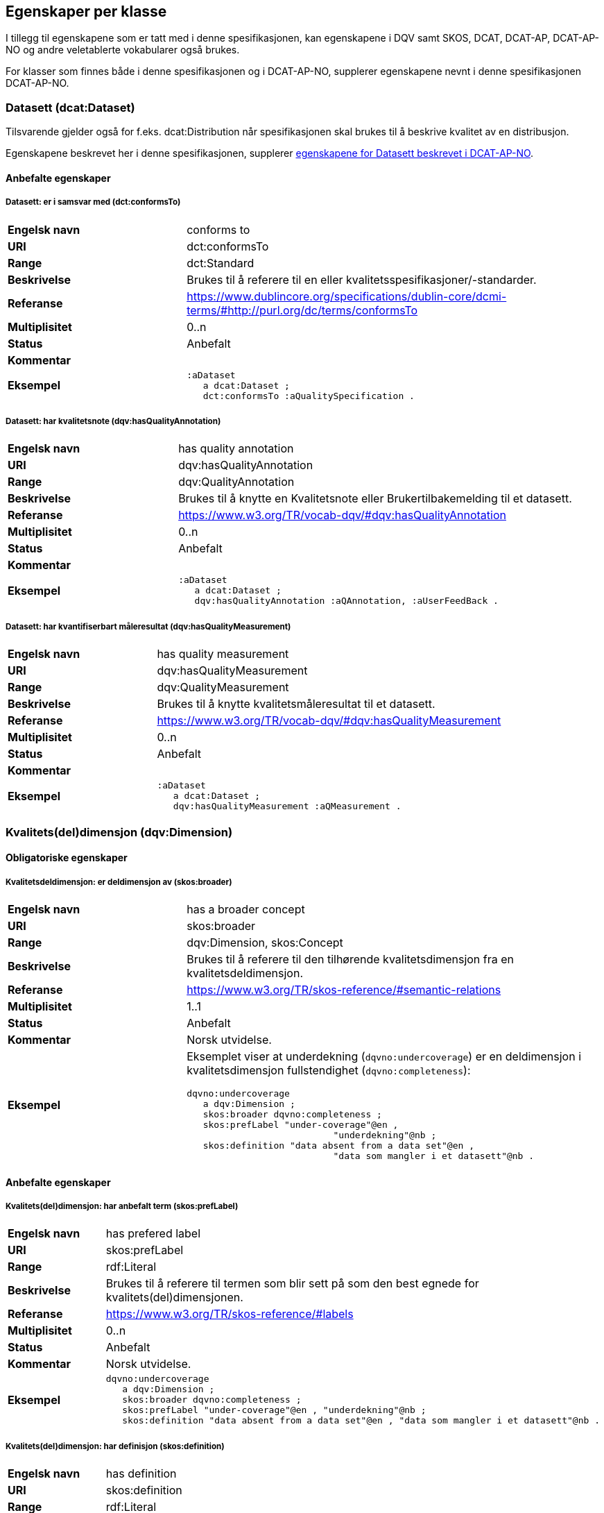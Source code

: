 == Egenskaper per klasse

I tillegg til egenskapene som er tatt med i denne spesifikasjonen, kan egenskapene i DQV samt SKOS, DCAT, DCAT-AP, DCAT-AP-NO og andre veletablerte vokabularer også brukes.

For klasser som finnes både i denne spesifikasjonen og i DCAT-AP-NO, supplerer egenskapene nevnt i denne spesifikasjonen DCAT-AP-NO.

=== Datasett (dcat:Dataset)

Tilsvarende gjelder også for f.eks. dcat:Distribution når spesifikasjonen skal brukes til å beskrive kvalitet av en distribusjon.

Egenskapene beskrevet her i denne spesifikasjonen, supplerer https://doc.difi.no/review/dcat-ap-no/#_datasett[egenskapene for Datasett beskrevet i DCAT-AP-NO].

==== Anbefalte egenskaper

===== Datasett: er i samsvar med (dct:conformsTo)

[cols="30s,70"]
|===
|Engelsk navn|conforms to
|URI|dct:conformsTo
|Range|dct:Standard
|Beskrivelse|Brukes til å referere til en eller kvalitetsspesifikasjoner/-standarder.
|Referanse|https://www.dublincore.org/specifications/dublin-core/dcmi-terms/#http://purl.org/dc/terms/conformsTo[https://www.dublincore.org/specifications/dublin-core/dcmi-terms/#http://purl.org/dc/terms/conformsTo]
|Multiplisitet|0..n
|Status|Anbefalt
|Kommentar|
|Eksempel a| [source]
----
:aDataset
   a dcat:Dataset ;
   dct:conformsTo :aQualitySpecification .
----
|===

===== Datasett: har kvalitetsnote (dqv:hasQualityAnnotation)

[cols="30s,70"]
|===
|Engelsk navn|has quality annotation
|URI|dqv:hasQualityAnnotation
|Range|dqv:QualityAnnotation
|Beskrivelse|Brukes til å knytte en Kvalitetsnote eller Brukertilbakemelding til et datasett.
|Referanse|https://www.w3.org/TR/vocab-dqv/#dqv:hasQualityAnnotation[https://www.w3.org/TR/vocab-dqv/#dqv:hasQualityAnnotation]
|Multiplisitet|0..n
|Status|Anbefalt
|Kommentar|
|Eksempel a| [source]
----
:aDataset
   a dcat:Dataset ;
   dqv:hasQualityAnnotation :aQAnnotation, :aUserFeedBack .
----
|===

===== Datasett: har kvantifiserbart måleresultat (dqv:hasQualityMeasurement) 

[cols="30s,70"]
|===
|Engelsk navn|has quality measurement
|URI|dqv:hasQualityMeasurement
|Range|dqv:QualityMeasurement
|Beskrivelse|Brukes til å knytte kvalitetsmåleresultat til et datasett.
|Referanse|https://www.w3.org/TR/vocab-dqv/#dqv:hasQualityMeasurement[https://www.w3.org/TR/vocab-dqv/#dqv:hasQualityMeasurement]
|Multiplisitet|0..n
|Status|Anbefalt
|Kommentar|
|Eksempel a| [source]
----
:aDataset
   a dcat:Dataset ;
   dqv:hasQualityMeasurement :aQMeasurement .
----
|===

=== Kvalitets(del)dimensjon (dqv:Dimension)

==== Obligatoriske egenskaper

===== Kvalitetsdeldimensjon: er deldimensjon av (skos:broader)

[cols="30s,70"]
|===
|Engelsk navn|has a broader concept
|URI|skos:broader
|Range|dqv:Dimension, skos:Concept
|Beskrivelse|Brukes til å referere til den tilhørende kvalitetsdimensjon fra en kvalitetsdeldimensjon.
|Referanse|https://www.w3.org/TR/skos-reference/#semantic-relations[https://www.w3.org/TR/skos-reference/#semantic-relations]
|Multiplisitet|1..1
|Status|Anbefalt
|Kommentar|Norsk utvidelse.
|Eksempel a|Eksemplet viser at underdekning (`dqvno:undercoverage`) er en deldimensjon i kvalitetsdimensjon fullstendighet (`dqvno:completeness`):
[source]
----
dqvno:undercoverage
   a dqv:Dimension ;
   skos:broader dqvno:completeness ;
   skos:prefLabel "under-coverage"@en ,
                           "underdekning"@nb ;
   skos:definition "data absent from a data set"@en ,
                           "data som mangler i et datasett"@nb .
----
|===

==== Anbefalte egenskaper

===== Kvalitets(del)dimensjon: har anbefalt term (skos:prefLabel)

[cols="30s,70"]
|===
|Engelsk navn|has prefered label
|URI|skos:prefLabel
|Range|rdf:Literal
|Beskrivelse|Brukes til å referere til termen som blir sett på som den best egnede for kvalitets(del)dimensjonen.
|Referanse|https://www.w3.org/TR/skos-reference/#labels[https://www.w3.org/TR/skos-reference/#labels]
|Multiplisitet|0..n
|Status|Anbefalt
|Kommentar|Norsk utvidelse.
|Eksempel a| [source]
----
dqvno:undercoverage
   a dqv:Dimension ;
   skos:broader dqvno:completeness ;
   skos:prefLabel "under-coverage"@en , "underdekning"@nb ;
   skos:definition "data absent from a data set"@en , "data som mangler i et datasett"@nb .
----
|===

===== Kvalitets(del)dimensjon: har definisjon (skos:definition)

[cols="30s,70"]
|===
|Engelsk navn|has definition
|URI|skos:definition
|Range|rdf:Literal
|Beskrivelse|Brukes til å referere til beskrivelsen som avgrenser kvalitets(del)dimensjonen mot beslektede kvalitets(del)dimensjoner.
|Referanse|https://www.w3.org/TR/skos-reference/#notes[https://www.w3.org/TR/skos-reference/#notes]
|Multiplisitet|0..n
|Status|Anbefalt
|Kommentar|Norsk utvidelse.
|Eksempel a| [source]
----
dqvno:undercoverage
   a dqv:Dimension ;
   skos:broader dqvno:completeness ;
   skos:prefLabel "under-coverage"@en , "underdekning"@nb ;
   skos:definition "data absent from a data set"@en , "data som mangler i et datasett"@nb .
----
|===

=== Kvalitetsmål (dqv:Metric)

==== Obligatoriske egenskaper

===== Kvalitetsmål: er i kvalitetsdeldimensjon (dqv:inDimension)

[cols="30s,70"]
|===
|Engelsk navn|is in dimension
|URI|dqv:inDimension
|Range|dqv:Dimension
|Beskrivelse|Brukes til å referere til kvalitetsdeldimensjonen som det gitte kvalitetsmålet hører til.
|Referanse|https://www.w3.org/TR/vocab-dqv/#dqv:inDimension[https://www.w3.org/TR/vocab-dqv/#dqv:inDimension]
|Multiplisitet|1..1
|Status|Anbefalt
|Kommentar|Norsk restriksjon: Denne egenskapen skal referere til en instans av en kvalitetsdeldimensjon.
|Eksempel a| [source]
----
:aQMetric
   a dqv:Metric;
   dqv:inDimension dqvno:undercoverage .
----
|===

==== Anbefalte egenskaper

===== Kvalitetsmål: forventet datatype (dqv:expectedDataType)

[cols="30s,70"]
|===
|Engelsk navn|expected data type
|URI|dqv:expectedDataType
|Range|xsd:anySimpleType
|Beskrivelse|Brukes til å beskrive forventet datatype av måleresultat.
|Referanse|https://www.w3.org/TR/vocab-dqv/#dqv:expectedDataType[https://www.w3.org/TR/vocab-dqv/#dqv:expectedDataType]
|Multiplisitet|0..1
|Status|Anbefalt
|Kommentar|
|Eksempel a| [source]
----
:missingObjects
   a dqv:Metric ;
   dqv:expectedDataType xsd:boolean .

:numberOfMissingObjects
   a dqv:Metric ;
   dqv:expectedDataType xsd:nonNegativeInteger .
----
|===

===== Kvalitetsmål: har anbefalt term (skos:prefLabel)

[cols="30s,70"]
|===
|Engelsk navn|has prefered label
|URI|skos:prefLabel
|Range|rdf:Literal
|Beskrivelse|Brukes til å referere til termen som blir sett på som den best egnede for kvalitetsmålet
|Referanse|https://www.w3.org/TR/skos-reference/#labels[https://www.w3.org/TR/skos-reference/#labels]
|Multiplisitet|0..n
|Status|Anbefalt
|Kommentar|Norsk utvidelse.
|Eksempel|Se tilsvarende eksempler for Kvalitets(del)dimensjon.
|===

===== Kvalitetsmål: har definisjon (skos:definition)

[cols="30s,70"]
|===
|Engelsk navn|has definition
|URI|skos:definition
|Range|rdf:Literal
|Beskrivelse|Brukes til å referere til beskrivelsen som avgrenser kvalitetsmålet mot beslektede kvalitetsmål.
|Referanse|https://www.w3.org/TR/skos-reference/#notes[https://www.w3.org/TR/skos-reference/#notes]
|Multiplisitet|0..n
|Status|Anbefalt
|Kommentar|Norsk utvidelse.
|Eksempel|Se tilsvarende eksempler for Kvalitets(del)dimensjon.
|===

=== Kvalitetsnote (dqv:QualityAnnotation)

Tilsvarende gjelder også for <<klasse-brukertilbakemelding, Brukertilbakemelding>> (dqv:UserFeedback) og <<klasse-kvalitetssertifikat, Kvalitetssertifikat>> (dqv:QualityCertificate) som er subklasser av Kvalitetsnote (dqv:QualityAnnotation).

==== Obligatoriske egenskaper

===== Kvalitetsnote: er motivert av (oa:motivatedBy)

[cols="30s,70"]
|===
|Engelsk navn|is motivated by
|URI|oa:motivatedBy
|Range|oa:Motivation
|Beskrivelse|Brukes til å referere til beskrivelse av motivasjon.
|Referanse|https://www.w3.org/TR/annotation-vocab/#motivatedby[https://www.w3.org/TR/annotation-vocab/#motivatedby]
|Multiplisitet|1..n
|Status|Obligatorisk
|Kommentar|I henhold til DQV skal en `dqv:QualityAnnotation` alltid ha en `oa:motivatedBy` med en instans av `oa:Motivation`, og instansen er https://www.w3.org/TR/vocab-dqv/#dqv:qualityAssessment[`dqv:qualityAssessment`].
|Eksempel a| [source]
----
:aQAnnotation
   a dqv:QualityAnnotation ;
   oa:motivatedBy dqv:qualityAssessment .
----
|===

==== Anbefalte egenskaper

===== Kvalitetsnote: er i kvalitetsdimensjon (dqv:inDimension)

[cols="30s,70"]
|===
|Engelsk navn|is in dimension
|URI|dqv:inDimension
|Range|dqv:Dimension
|Beskrivelse|Brukes til å referere til kvalitetsdimensjon.
|Referanse|https://www.w3.org/TR/vocab-dqv/#dqv:inDimension[https://www.w3.org/TR/vocab-dqv/#dqv:inDimension]
|Multiplisitet|0..n
|Status|Anbefalt
|Kommentar|
|Eksempel a| [source]
----
:aQAnnotation
   a dqv:QualityAnnotation ;
   oa:motivatedBy dqv:qualityAssessment ;
   dqv:inDimension dqvno:completeness .
----
|===

===== Kvalitetsnote: har tekst (oa:hasBody)

[cols="30s,70"]
|===
|Engelsk navn|has body
|URI|oa:hasBody
|Range|oa:TextualBody
|Beskrivelse|Brukes til å referere til tekstdel i en kvalitetsnote.
|Referanse|https://www.w3.org/TR/annotation-vocab/#hasbody[https://www.w3.org/TR/annotation-vocab/#hasbody]
|Multiplisitet|0..n
|Status|Anbefalt
|Kommentar|
|Eksempel a| [source]
----
:aQAnnotation
   a dqv:QualityAnnotation ;
   oa:motivatedBy dqv:qualityAssessment ;
   oa:hasBody :aTextBody ;
   dqv:inDimension dqvno:completeness .

:aTextBody
   a oa:TextualBody ;
   rdf:value “Statistisk sett mangler det 1,23% av objektene i datasettet” ;
   dc:language "en" ;
   dc:format "text/plain" .
----
|===

==== Valgfrie egenskaper

===== Kvalitetsnote: har merknad (rdfs:comment)

[cols="30s,70"]
|===
|Engelsk navn|has comment
|URI|rdfs:comment
|Range|rdfs:Literal
|Beskrivelse|Brukes til å referere til fritekst merknad.
|Referanse|https://www.w3.org/TR/rdf-schema/#ch_comment[https://www.w3.org/TR/rdf-schema/#ch_comment]
|Multiplisitet|0..n
|Status|Valgfri
|Kommentar|Norsk utvidelse.
|Eksempel|
|===

===== Kvalitetsnote: har mål (oa:hasTarget)

[cols="30s,70"]
|===
|Engelsk navn|has target
|URI|oa:hasTarget
|Range|dcat:Resource
|Beskrivelse|Brukes til å referere til ressursen som kvalitetsnoten er for.
|Referanse|https://www.w3.org/TR/annotation-vocab/#hastarget[https://www.w3.org/TR/annotation-vocab/#hastarget]
|Multiplisitet|0..1
|Status|Valgfri
|Kommentar|
|Eksempel|
|===

=== Måleresultat (dqv:QualityMeasurement)

==== Obligatoriske egenskaper

===== Måleresultat: er måleresultat av (dqv:isMeasurementOf)

[cols="30s,70"]
|===
|Engelsk navn|is measurement of
|URI|dqv:isMeasurementOf
|Range|dqv:Metric
|Beskrivelse|Brukes til å referere til et konkret Kvalitetsmål (dqv:Metric) som et gitt Måleresultat (dqv:QualityMeasurement) er resultat av
|Referanse|https://www.w3.org/TR/vocab-dqv/#dqv:isMeasurementOf[https://www.w3.org/TR/vocab-dqv/#dqv:isMeasurementOf]
|Multiplisitet|1..1
|Status|Obligatorisk
|Kommentar|
|Eksempel a| [source]
----
:aQMeasurement
   a dqv:QualityMeasurement ;
   dqv:isMeasurementOf dqvno:missingObjects ;
   dvq:value “true”^^xsd:boolean .
----
|===

==== Anbefalte egenskaper

===== Måleresultat: har verdi (dqv:value)

[cols="30s,70"]
|===
|Engelsk navn|has value
|URI|dqv:value
|Range|xsd:boolean, xsd:double, xsd:nonNagativeInteger, rdfs:Literal
|Beskrivelse|Brukes til å referere til verdien av et måleresultat
|Referanse|https://www.w3.org/TR/vocab-dqv/#dqv:value[https://www.w3.org/TR/vocab-dqv/#dqv:value]
|Multiplisitet|0..1
|Status|Anbefalt
|Kommentar|
|Eksempel a| [source]
----
:aQMeasurement
   a dqv:QualityMeasurement ;
   dqv:isMeasurementOf dqvno:missingObjects ;
   dvq:value “true”^^xsd:boolean .
----
|===

==== Valgfrie egenskaper

===== Måleresultat: har merknad (rdfs:comment)

[cols="30s,70"]
|===
|Engelsk navn|has comment
|URI|rdfs:comment
|Range|rdfs:Literal
|Beskrivelse|Brukes til å referere til fritekst merknad.
|Referanse|https://www.w3.org/TR/rdf-schema/#ch_comment[https://www.w3.org/TR/rdf-schema/#ch_comment]
|Multiplisitet|0..n
|Status|Valgfri
|Kommentar|Norsk utvidelse. For å kunne ha fritekstkommentarer.
|Eksempel a| [source]
----
:aQMeasurement
   a dqv:QualityMeasurement;
   dqv:isMeasurementOf dqvno:missingObjects ;
   dqv:value “false”^^xsd:boolean ;
   rdfs:comment “Datasettet skal være komplett. Erfaringsmessig vil det imidlertid være 1 dags forsinkelse før alle objektene er tatt med i datasettet.”@nb .
----
|===

=== Standard/spesifikasjon (dct:Standard)

==== Anbefalte egenskaper

===== Standard/spesifikasjon: er i kvalitetsdimensjon (dqv:inDimension)

[cols="30s,70"]
|===
|Engelsk navn|is in dimension
|URI|dqv:inDimension
|Range|dqv:Dimension
|Beskrivelse|Brukes til å referere til kvalitetsdimensjon
|Referanse|https://www.w3.org/TR/vocab-dqv/#dqv:inDimension[https://www.w3.org/TR/vocab-dqv/#dqv:inDimension]
|Multiplisitet|0..n
|Status|Anbefalt
|Kommentar|
|Eksempel a| [source]
----
:aQSpecification
   a dct:Standard;
   dqv:inDimension dqvno:completeness, dqvno:accuracy .
----
|===

===== Standard/spesifikasjon: har tittel (dct:title)

[cols="30s,70"]
|===
|Engelsk navn|has comment
|URI|dct:title
|Range|rdfs:Literal
|Beskrivelse|Brukes til å referere til tittelen til standarden/spesifikasjonen..
|Referanse|https://www.w3.org/TR/rdf-schema/#ch_comment[https://www.w3.org/TR/rdf-schema/#ch_comment]
|Multiplisitet|0..n
|Status|Anbefalt
|Kommentar|Norsk utvidelse. For å kunne ha tittel til standard/spesifikasjon.
|Eksempel|
|===

===== Standard/spesifikasjon: har referanse (rdfs:seeAlso)

[cols="30s,70"]
|===
|Engelsk navn|has comment
|URI|rdfs:seeAlso
|Range|rdfs:Literal
|Beskrivelse|Brukes til å referere til referanse til standard/spesifikasjon.
|Referanse|https://www.w3.org/TR/rdf-schema/#ch_seealso[https://www.w3.org/TR/rdf-schema/#ch_seealso]
|Multiplisitet|0..n
|Status|Anbefalt
|Kommentar|Norsk utvidelse. For å kunne ha referanse til standard/spesifikasjon.
|Eksempel|
|===

==== Valgfrie egenskaper

===== Standard/spesifikasjon: har merknad (rdfs:comment)

[cols="30s,70"]
|===
|Engelsk navn|has comment
|URI|rdfs:comment
|Range|rdfs:Literal
|Beskrivelse|Brukes til å referere til fritekst merknad.
|Referanse|https://www.w3.org/TR/rdf-schema/#ch_comment[https://www.w3.org/TR/rdf-schema/#ch_comment]
|Multiplisitet|0..n
|Status|Valgfri
|Kommentar|Norsk utvidelse. For å kunne ha fritekstkommentarer.
|Eksempel|
|===

=== Tekstdel (oa:TextualBody)

==== Obligatoriske egenskaper

===== Textdel: har verdi (rdfs:value)

[cols="30s,70"]
|===
|Engelsk navn|har value
|URI|rdfs:value
|Range|rdfs:Resource
|Beskrivelse|Brukes til å referere til selve teksten.
|Referanse|https://www.w3.org/TR/rdf-schema/#ch_value[https://www.w3.org/TR/rdf-schema/#ch_value]
|Multiplisitet|1..n
|Status|Obligatorisk
|Kommentar|
|Eksempel a| [source]
----
:aPlainText
   a oa:TextualBody ;
   rdfs:value “en tekst” ;
   dct:language “nb” ;
   dct:format “text/plan” .
----
|===

==== Anbefalte egenskaper

===== Tekstdel: format

[cols="30s,70"]
|===
|Engelsk navn|format
|URI|dct:format
|Range|dct:MediaType
|Beskrivelse|Brukes til å referere til formatet som en gitt tekst er skrevet i.
|Referanse|http://purl.org/dc/terms/language[http://purl.org/dc/terms/language]
|Multiplisitet|0..1
|Status|Anbefalt
|Kommentar|
|Eksempel|Se eksemplet over.
|===

===== Tekstdel: språk/målform

[cols="30s,70"]
|===
|Engelsk navn|language
|URI|dct:language
|Range|dct:LinguisticSystem
|Beskrivelse|Brukes til å referere til språk/målform som en gitt tekst er skrevet i.
|Referanse|http://purl.org/dc/terms/language[http://purl.org/dc/terms/language]
|Multiplisitet|0..1
|Status|Anbefalt
|Kommentar|
|Eksempel|Se eksemplet over.
|===
